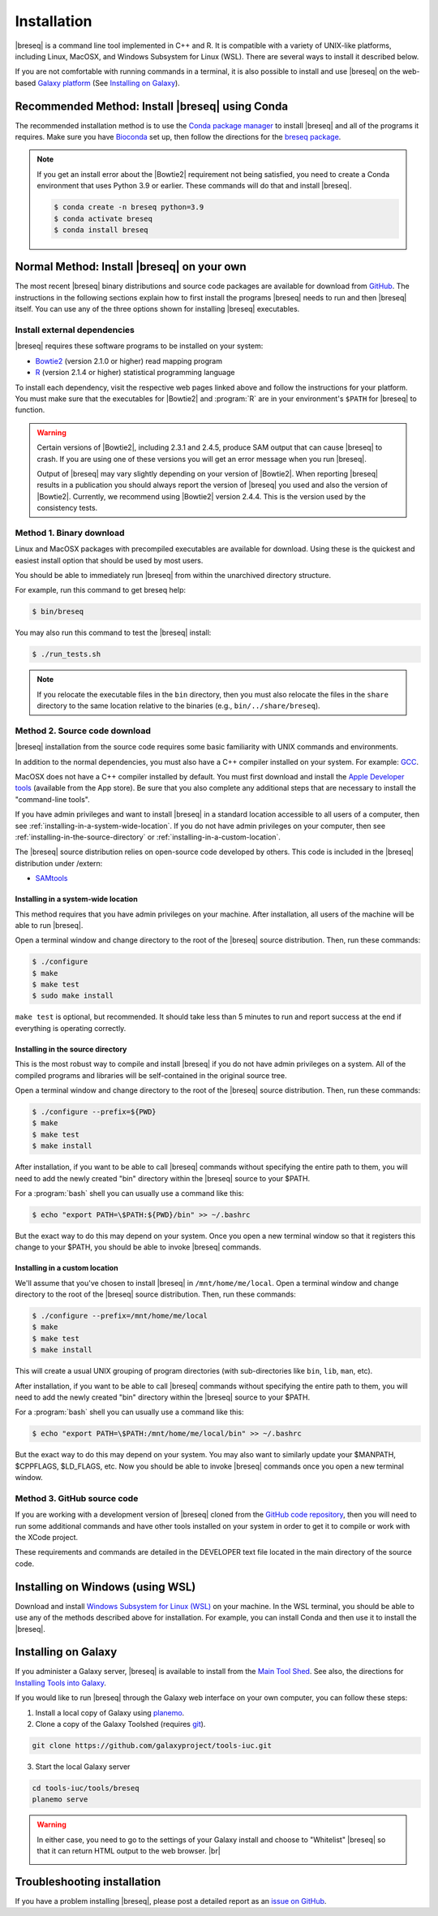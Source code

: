 Installation
==============

|breseq| is a command line tool implemented in C++ and R. It is compatible with a variety of UNIX-like platforms, including Linux, MacOSX, and Windows Subsystem for Linux (WSL). There are several ways to install it described below.

If you are not comfortable with running commands in a terminal, it is also possible to install and use |breseq| on the web-based `Galaxy platform <https://usegalaxy.org>`_ (See `Installing on Galaxy`_).

Recommended Method: Install |breseq| using Conda
++++++++++++++++++++++++++++++++++++++++++++++++++++++

.. image:: https://img.shields.io/badge/install%20with-bioconda-brightgreen.svg?style=flat
   :target: http://bioconda.github.io/recipes/breseq/README.html

The recommended installation method is to use the `Conda package manager <https://docs.conda.io/en/latest/>`_ to install |breseq| and all of the programs it requires. Make sure you have
`Bioconda <https://bioconda.github.io/user/install.html>`_ set up, then follow the directions for the `breseq package <http://bioconda.github.io/recipes/breseq/README.html>`_.

.. NOTE::
   If you get an install error about the |Bowtie2| requirement not being satisfied, you need to create a Conda environment that uses Python 3.9 or earlier. These commands will do that and install |breseq|.

   .. code-block:: bash

      $ conda create -n breseq python=3.9
      $ conda activate breseq
      $ conda install breseq


Normal Method: Install |breseq| on your own
+++++++++++++++++++++++++++++++++++++++++++++

The most recent |breseq| binary distributions and source code packages are available for download from `GitHub <https://github.com/barricklab/breseq/releases>`_.
The instructions in the following sections explain how to first install the programs |breseq| needs to run and then |breseq| itself. You can use any of the three options shown for installing |breseq| executables.

Install external dependencies
-------------------------------------

|breseq| requires these software programs to be installed on your system:

* `Bowtie2 <http://bowtie-bio.sourceforge.net/bowtie2>`_ (version 2.1.0 or higher) read mapping program
* `R <http://www.r-project.org>`_ (version 2.1.4 or higher) statistical programming language

To install each dependency, visit the respective web pages linked above and follow the instructions for your platform. You must make sure that the executables for |Bowtie2| and :program:`R` are in your environment's ``$PATH`` for |breseq| to function.

.. warning::
   Certain versions of |Bowtie2|, including 2.3.1 and 2.4.5, produce SAM output that can cause |breseq| to crash. If you are using one of these versions you will get an error message when you run |breseq|.

   Output of |breseq| may vary slightly depending on your version of |Bowtie2|. When reporting |breseq| results in a publication you should always report the version of |breseq| you used and also the version of |Bowtie2|. Currently, we recommend using |Bowtie2| version 2.4.4. This is the version used by the consistency tests.


Method 1. Binary download
-------------------------------------

Linux and MacOSX packages with precompiled executables are available for download. Using these is the quickest and easiest install option that should be used by most users.

You should be able to immediately run |breseq| from within the unarchived directory structure.

For example, run this command to get breseq help:

.. code-block:: bash

   $ bin/breseq

You may also run this command to test the |breseq| install:

.. code-block:: bash

   $ ./run_tests.sh

.. NOTE::
   If you relocate the executable files in the ``bin`` directory, then you must also relocate the files in the ``share`` directory to the same location relative to the binaries (e.g., ``bin/../share/breseq``).

.. _installing-source-code-package:

Method 2. Source code download
-------------------------------------

|breseq| installation from the source code requires some basic familiarity with UNIX commands and environments.

In addition to the normal dependencies, you must also have a C++ compiler installed on your system. For example: `GCC <http://gcc.gnu.org>`_.

MacOSX does not have a C++ compiler installed by default. You must first download and install the `Apple Developer tools <http://developer.apple.com/tools/>`_ (available from the App store). Be sure that you also complete any additional steps that are necessary to install the "command-line tools".

If you have admin privileges and want to install |breseq| in a standard location accessible to all users of a computer, then see :ref:`installing-in-a-system-wide-location`. If you do not have admin privileges on your computer, then see :ref:`installing-in-the-source-directory` or :ref:`installing-in-a-custom-location`.

The |breseq| source distribution relies on open-source code developed by others. This code is included in the |breseq| distribution under /extern:

* `SAMtools <http://samtools.sourceforge.net>`_

.. _installing-in-a-system-wide-location:

Installing in a system-wide location
************************************

This method requires that you have admin privileges on your machine. After installation, all users of the machine will be able to run |breseq|.

Open a terminal window and change directory to the root of the |breseq| source distribution. Then, run these commands:

.. code-block:: bash

   $ ./configure
   $ make
   $ make test
   $ sudo make install

``make test`` is optional, but recommended. It should take less than 5 minutes to run and report success at the end if everything is operating correctly.

.. _installing-in-the-source-directory:

Installing in the source directory
**********************************

This is the most robust way to compile and install |breseq| if you do not have admin privileges on a system. All of the compiled programs and libraries will be self-contained in the original source tree.

Open a terminal window and change directory to the root of the |breseq| source distribution. Then, run these commands:

.. code-block:: bash

   $ ./configure --prefix=${PWD}
   $ make
   $ make test
   $ make install

After installation, if you want to be able to call |breseq| commands without specifying the entire path to them, you will need to add the newly created "bin" directory within the |breseq| source to your $PATH.

For a :program:`bash` shell you can usually use a command like this:

.. code-block:: bash

   $ echo "export PATH=\$PATH:${PWD}/bin" >> ~/.bashrc

But the exact way to do this may depend on your system. Once you open a new terminal window so that it registers this change to your $PATH, you should be able to invoke |breseq| commands.

.. _installing-in-a-custom-location:

Installing in a custom location
*******************************

We'll assume that you've chosen to install |breseq| in ``/mnt/home/me/local``. Open a terminal window and change directory to the root of the |breseq| source distribution. Then, run these commands:

.. code-block:: bash

   $ ./configure --prefix=/mnt/home/me/local
   $ make
   $ make test
   $ make install

This will create a usual UNIX grouping of program directories (with sub-directories like ``bin``, ``lib``, ``man``, etc).

After installation, if you want to be able to call |breseq| commands without specifying the entire path to them, you will need to add the newly created "bin" directory within the |breseq| source to your $PATH.

For a :program:`bash` shell you can usually use a command like this:

.. code-block:: bash

   $ echo "export PATH=\$PATH:/mnt/home/me/local/bin" >> ~/.bashrc

But the exact way to do this may depend on your system. You may also want to similarly update your $MANPATH, $CPPFLAGS, $LD_FLAGS, etc. Now you should be able to invoke |breseq| commands once you open a new terminal window.

Method 3. GitHub source code
-------------------------------------

If you are working with a development version of |breseq| cloned from the `GitHub code repository <https://github.com/barricklab/breseq>`_, then you will need to run some additional commands and have other tools installed on your system in order to get it to compile or work with the XCode project.

These requirements and commands are detailed in the DEVELOPER text file located in the main directory of the source code.

Installing on Windows (using WSL)
+++++++++++++++++++++++++++++++++++++++++++

Download and install `Windows Subsystem for Linux (WSL) <https://docs.microsoft.com/en-us/windows/wsl/about>`_ on your machine. In the WSL terminal, you should be able to use any of the methods described above for installation. For example, you can install Conda and then use it to install the |breseq|.

Installing on Galaxy
++++++++++++++++++++++++++++++

.. image:: images/galaxy.png
   :target: https://usegalaxy.org

If you administer a Galaxy server, |breseq| is available to install from the `Main Tool Shed <https://toolshed.g2.bx.psu.edu/>`_. See also, the directions for `Installing Tools into Galaxy <https://galaxyproject.org/admin/tools/add-tool-from-toolshed-tutorial/>`_.

If you would like to run |breseq| through the Galaxy web interface on your own computer, you can follow these steps:

1. Install a local copy of Galaxy using `planemo <https://planemo.readthedocs.io/en/latest/installation.html>`_.

2. Clone a copy of the Galaxy Toolshed (requires `git <https://git-scm.com/>`_).

.. code-block:: bash

   git clone https://github.com/galaxyproject/tools-iuc.git

3. Start the local Galaxy server

.. code-block:: bash

   cd tools-iuc/tools/breseq
   planemo serve

.. |br| raw:: html

   <br />

.. warning::
   In either case, you need to go to the settings of your Galaxy install and choose to "Whitelist" |breseq| so that it can return HTML output to the web browser. |br|

   .. image:: images/galaxy_select_whitelist.png
      :width: 300
      :target: _images/galaxy_select_whitelist.png

   .. image:: images/galaxy_select_breseq.png
      :width: 300
      :target: _images/galaxy_select_breseq.png

Troubleshooting installation
+++++++++++++++++++++++++++++++++
If you have a problem installing |breseq|, please post a detailed report as an `issue on GitHub <https://github.com/barricklab/breseq/issues>`_.
